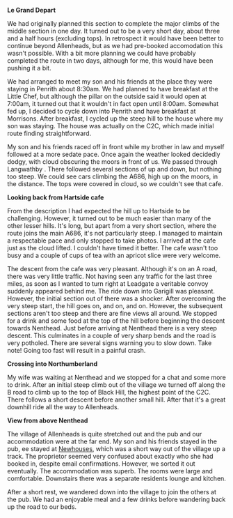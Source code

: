 #+BEGIN_COMMENT
.. title: C2c Day Two
.. slug: 2014-08-23-C2C-Day-Two
.. date: 2014-08-23 17:58:18 UTC
.. tags: cycling
.. category:
.. link:
.. description:
.. type: text
#+END_COMMENT

*@@html: <p class="caption"><b>Le Grand Depart</b></p>@@*
*@@html: <a href="/galleries/2014-08-C2C/IMG_20140813_090832.jpg" class="rounded
float-left" alt="Le Grand Depart"><img src="/galleries/2014-08-C2C/IMG_20140813_090832.jpg"></a>@@*

We had originally planned this section to complete the major climbs of
the middle section in one day. It turned out to be a very short day,
about three and a half hours (excluding tops). In retrospect it would have been better
to continue beyond Allenheads, but as we had pre-booked accomodation
this wasn't possible. With a bit more planning we could have probably
completed the route in two days, although for me, this would have been
pushing it a bit.

We had arranged to meet my son and his friends at the place they were
staying in Penrith about 8:30am. We had planned to have breakfast at
the Little Chef, but although the pillar on the outside said it would
open at 7:00am, it turned out that it wouldn't in fact open until
8:00am. Somewhat fed up, I decided to cycle down into Penrith and have
breakfast at Morrisons. After breakfast, I cycled up the steep hill to
the house where my son was staying. The house was actually on the C2C,
which made initial route finding straightforward.

My son and his friends raced off in front while my brother in law and
myself followed at a more sedate pace. Once again the weather looked
decidedly dodgy, with cloud obscuring the moors in front of us. We
passed through Langwathby . There followed several sections of up and
down, but nothing too steep. We could see cars climbing the A686, high
up on the moors, in the distance. The tops were covered in cloud, so
we couldn't see that cafe.

*@@html: <p class="caption"><b>Looking back from Hartside cafe</b></p>@@*
*@@html: <a href="/galleries/2014-08-C2C/IMG_20140813_105959.jpg" class="rounded
float-left" alt="Looking back from Hartside cafe"><img src="/galleries/2014-08-C2C/IMG_20140813_105959.jpg"></a>@@*

From the description I had expected the hill up to Hartside to be
challenging. However, it turned out to be much easier than many of the
other lesser hills. It's long, but apart from a very short section,
where the route joins the main A686, it's not particularly steep. I
managed to maintain a respectable pace and only stopped to take
photos. I arrived at the cafe just as the cloud lifted. I couldn't
have timed it better. The cafe wasn't too busy and a couple of cups of
tea with an apricot slice were very welcome.

The descent from the cafe was very pleasant. Although it's on an A
road, there was very little traffic. Not having seen any traffic for
the last three miles, as soon as I wanted to turn right at Leadgate a
veritable convoy suddenly appeared behind me. The ride down into
Garigill was pleasant. However, the initial section out of there was a
shocker. After overcoming the very steep start, the hill goes
on, and on, and on. However, the subsequent sections aren't too steep and there
are fine views all around. We stopped for a drink and some food at the
top of the hill before beginning the descent towards Nenthead. Just
before arriving at Nenthead there is a very steep descent. This
culminates in a couple of very sharp bends and the road is very
potholed. There are several signs warning you to slow down. Take note!
Going too fast will result in a painful crash.

*@@html: <p class="caption"><b>Crossing into Northumberland</b></p>@@*
*@@html: <a href="/galleries/2014-08-C2C/IMG_20140813_130528.jpg" class="rounded
float-left" alt="Crossing into Northumberland"><img src="/galleries/IMG_20140813_130528.jpg"></a>@@*

My wife was waiting at Nenthead and we stopped for a chat and some
more to drink.  After an initial steep climb out of the village we
turned off along the B road to climb up to the top of Black Hill, the
highest point of the C2C. There follows a short descent before another
small hill. After that it's a great downhill ride all the way to
Allenheads.

*@@html: <p class="caption"><b>View from above Nenthead</b></p>@@*
*@@html: <a href="/galleries/2014-08-C2C/IMG_20140813_130640.jpg" class="rounded
float-left" alt="View from above Nenthead"><img src="/galleries/2014-08-C2C/IMG_20140813_130640.jpg"></a>@@*


The village of Allenheads is quite stretched out and the pub and our
accommodation were at the far end. My son and his friends stayed in
the pub,  ee stayed at [[http://www.allenheadsc2c.com][Newhouses]], which was a
short way out of the village up a track. The proprietor seemed very
confused about exactly who she had booked in, despite email
confirmations. However, we sorted it out eventually. The accommodation
was superb. The rooms were large and comfortable. Downstairs there was
a separate residents lounge and kitchen.

After a short rest, we wandered down into the village to join the
others at the pub. We had an enjoyable meal and a few drinks before
wandering back up the road to our beds.
